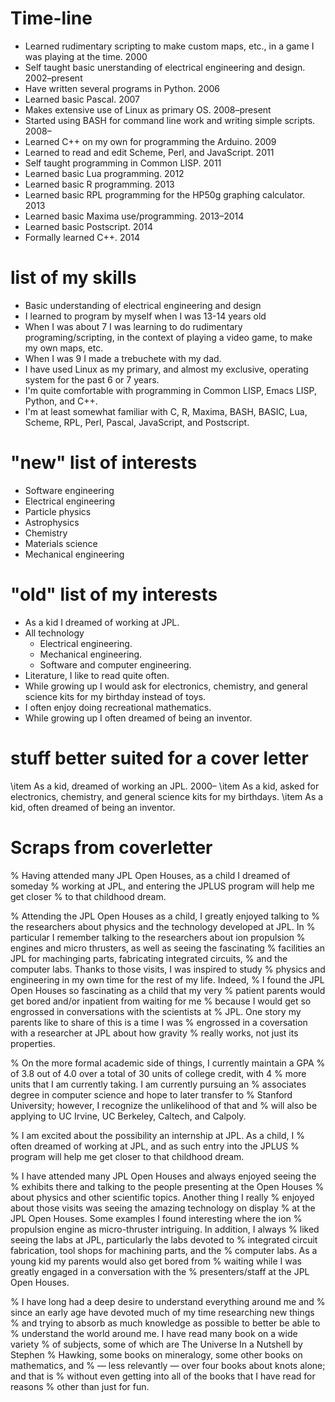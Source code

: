 * Time-line
 - Learned rudimentary scripting to make custom maps, etc., in a game
   I was playing at the time.  2000
 - Self taught basic unerstanding of electrical engineering and
   design.  2002--present
 - Have written several programs in Python.  2006
 - Learned basic Pascal.  2007
 - Makes extensive use of Linux as primary OS.  2008--present
 - Started using BASH for command line work and writing simple
   scripts.  2008--
 - Learned C++ on my own for programming the Arduino.  2009
 - Learned to read and edit Scheme, Perl, and JavaScript.  2011
 - Self taught programming in Common LISP.  2011
 - Learned basic Lua programming.  2012
 - Learned basic R programming.  2013
 - Learned basic RPL programming for the HP50g graphing calculator.
   2013
 - Learned basic Maxima use/programming.  2013--2014
 - Learned basic Postscript.  2014
 - Formally learned C++.  2014

* list of my skills
 - Basic understanding of electrical engineering and design
 - I learned to program by myself when I was 13-14 years old
 - When I was about 7 I was learning to do rudimentary
   programing/scripting, in the context of playing a video game, to
   make my own maps, etc.
 - When I was 9 I made a trebuchete with my dad.
 - I have used Linux as my primary, and almost my exclusive, operating
   system for the past 6 or 7 years.
 - I'm quite comfortable with programming in Common LISP, Emacs LISP,
   Python, and C++.
 - I'm at least somewhat familiar with C, R, Maxima, BASH, BASIC, Lua, Scheme,
   RPL, Perl, Pascal, JavaScript, and Postscript.

* "new" list of interests
 - Software engineering
 - Electrical engineering
 - Particle physics
 - Astrophysics
 - Chemistry
 - Materials science
 - Mechanical engineering

* "old" list of my interests
 - As a kid I dreamed of working at JPL.
 - All technology
   - Electrical engineering.
   - Mechanical engineering.
   - Software and computer engineering.
 - Literature, I like to read quite often.
 - While growing up I would ask for electronics, chemistry, and
   general science kits for my birthday instead of toys.
 - I often enjoy doing recreational mathematics.
 - While growing up I often dreamed of being an inventor.

* stuff better suited for a cover letter
 \item As a kid, dreamed of working an JPL. \hfill 2000--
 \item As a kid, asked for electronics, chemistry, and general science
       kits for my birthdays.
 \item As a kid, often dreamed of being an inventor.

* Scraps from coverletter



% Having attended many JPL Open Houses, as a child I dreamed of someday
% working at JPL, and entering the JPLUS program will help me get closer
% to that childhood dream.

% Attending the JPL Open Houses as a child, I greatly enjoyed talking to
% the researchers about physics and the technology developed at JPL.  In
% particular I remember talking to the researchers about ion propulsion
% engines and micro thrusters, as well as seeing the fascinating
% facilities an JPL for machinging parts, fabricating integrated circuits,
% and the computer labs.  Thanks to those visits, I was inspired to study
% physics and engineering in my own time for the rest of my life.  Indeed,
% I found the JPL Open Houses so fascinating as a child that my very
% patient parents would get bored and/or inpatient from waiting for me
% because I would get so engrossed in conversations with the scientists at
% JPL.  One story my parents like to share of this is a time I was
% engrossed in a coversation with a researcher at JPL about how gravity
% really works, not just its properties.

% On the more formal academic side of things, I currently maintain a GPA
% of 3.8 out of 4.0 over a total of 30 units of college credit, with 4
% more units that I am currently taking.  I am currently pursuing an
% associates degree in computer science and hope to later transfer to
% Stanford University; however, I recognize the unlikelihood of that and
% will also be applying to UC Irvine, UC Berkeley, Caltech, and Calpoly.



% I am excited about the possibility an internship at JPL.  As a child, I
% often dreamed of working at JPL, and as such entry into the JPLUS
% program will help me get closer to that childhood dream.

% I have attended many JPL Open Houses and always enjoyed seeing the
% exhibits there and talking to the people presenting at the Open Houses
% about physics and other scientific topics.  Another thing I really
% enjoyed about those visits was seeing the amazing technology on display
% at the JPL Open Houses.  Some examples I found interesting where the ion
% propulsion engine as micro-thruster intriguing.  In addition, I always
% liked seeing the labs at JPL, particularly the labs devoted to
% integrated circuit fabrication, tool shops for machining parts, and the
% computer labs.  As a young kid my parents would also get bored from
% waiting while I was greatly engaged in a conversation with the
% presenters/staff at the JPL Open Houses.

% I have long had a deep desire to understand everything around me and
% since an early age have devoted much of my time researching new things
% and trying to absorb as much knowledge as possible to better be able to
% understand the world around me.  I have read many book on a wide variety
% of subjects, some of which are The Universe In a Nutshell by Stephen
% Hawking, some books on mineralogy, some other books on mathematics, and
% --- less relevantly --- over four books about knots alone; and that is
% without even getting into all of the books that I have read for reasons
% other than just for fun.
